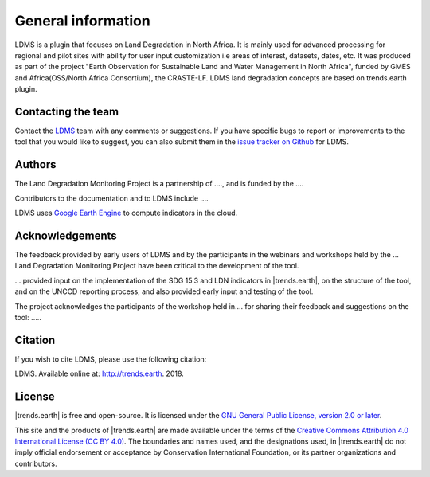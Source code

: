 ﻿General information
===================

LDMS is a plugin that focuses on Land Degradation in North Africa. It is 
mainly used for advanced processing for regional and pilot sites with ability for user 
input customization i.e areas of interest, datasets, dates, etc. 
It was produced as part of the project "Earth Observation for Sustainable Land and Water Management
in North Africa", funded by GMES and Africa(OSS/North Africa Consortium), the CRASTE-LF.
LDMS land degradation concepts are based on trends.earth plugin.

Contacting the team
-------------------

Contact the `LDMS <mailto:grace.amondi@locateit.co.ke>`_ team with 
any comments or suggestions. If you have specific bugs to report or 
improvements to the tool that you would like to suggest, you can also submit 
them in the `issue tracker on Github 
<https://github.com/LocateIT/trends.earth/issues>`_ for 
LDMS.

Authors
-------

The Land Degradation Monitoring Project is a partnership of ...., and is funded by the ....

Contributors to the documentation and to LDMS include ....

.. image:: /static/common/Logos_All_Partners.png
    :align: center
    :width: 600

LDMS uses `Google Earth Engine <https://earthengine.google.com>`_ to 
compute indicators in the cloud.

.. image:: /static/common/logo_earth_engine.png
    :align: center
    :width: 250
    :target: https://earthengine.google.com

Acknowledgements
----------------

The feedback provided by early users of LDMS and by the participants 
in the webinars and workshops held by the ... Land Degradation Monitoring 
Project have been critical to the development of the tool.

... provided input on the implementation of the SDG 15.3 and LDN indicators in |trends.earth|, 
on the structure of the tool, and on the UNCCD reporting process, and also provided 
early input and testing of the tool.

The project acknowledges the participants of the workshop held in....
for sharing their feedback and suggestions on the 
tool: .....

Citation
--------

If you wish to cite LDMS, please use the following citation:

LDMS. Available online at: 
`http://trends.earth <http://trends.earth>`_. 2018.

License
-------

|trends.earth| is free and open-source. It is licensed under the `GNU General 
Public License, version 2.0 or later 
<https://www.gnu.org/licenses/old-licenses/gpl-2.0.en.html>`_.

This site and the products of |trends.earth| are made available under the terms 
of the `Creative Commons Attribution 4.0 International License (CC BY 4.0) 
<https://creativecommons.org/licenses/by/4.0>`_. The boundaries and names used, 
and the designations used, in |trends.earth| do not imply official endorsement or 
acceptance by Conservation International Foundation, or its partner 
organizations and contributors. 
